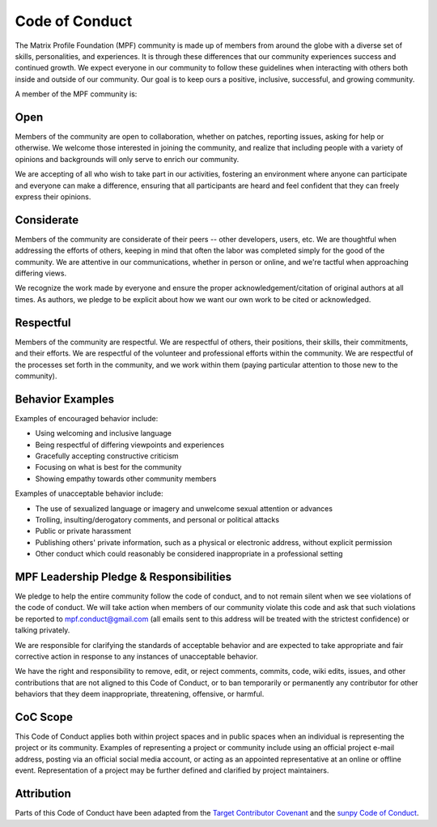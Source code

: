 Code of Conduct
=========================================

The Matrix Profile Foundation (MPF) community is made up of members from around the globe with a
diverse set of skills, personalities, and experiences. It is through
these differences that our community experiences success and continued
growth. We expect everyone in our community to follow these guidelines
when interacting with others both inside and outside of our community.
Our goal is to keep ours a positive, inclusive, successful, and growing
community.

A member of the MPF community is:

Open
----

Members of the community are open to collaboration, whether on patches,
reporting issues, asking for help or otherwise. We welcome those
interested in joining the community, and realize that including people
with a variety of opinions and backgrounds will only serve to enrich our
community.

We are accepting of all who wish to take part in our activities,
fostering an environment where anyone can participate and everyone can
make a difference, ensuring that all participants are heard and feel
confident that they can freely express their opinions.

Considerate
-----------

Members of the community are considerate of their peers -- other
developers, users, etc. We are thoughtful when addressing the efforts of
others, keeping in mind that often the labor was completed simply for
the good of the community. We are attentive in our communications,
whether in person or online, and we're tactful when approaching
differing views.

We recognize the work made by everyone and ensure the proper
acknowledgement/citation of original authors at all times. As authors,
we pledge to be explicit about how we want our own work to be cited or
acknowledged.

Respectful
----------

Members of the community are respectful. We are respectful of others,
their positions, their skills, their commitments, and their efforts. We
are respectful of the volunteer and professional efforts within the
community. We are respectful of the processes set forth in the
community, and we work within them (paying particular attention to those
new to the community).

Behavior Examples
-----------------

Examples of encouraged behavior include:

-  Using welcoming and inclusive language
-  Being respectful of differing viewpoints and experiences
-  Gracefully accepting constructive criticism
-  Focusing on what is best for the community
-  Showing empathy towards other community members

Examples of unacceptable behavior include:

-  The use of sexualized language or imagery and unwelcome sexual attention or advances
-  Trolling, insulting/derogatory comments, and personal or political attacks
-  Public or private harassment
-  Publishing others' private information, such as a physical or electronic address, without explicit permission
-  Other conduct which could reasonably be considered inappropriate in a professional setting

MPF Leadership Pledge & Responsibilities
----------------------------------------

We pledge to help the entire community follow the code of conduct, and
to not remain silent when we see violations of the code of conduct. We
will take action when members of our community violate this code and ask
that such violations be reported to mpf.conduct@gmail.com (all emails
sent to this address will be treated with the strictest confidence) or
talking privately.

We are responsible for clarifying the standards of acceptable behavior and are expected to take appropriate and fair corrective action in response to any instances of unacceptable behavior.

We have the right and responsibility to remove, edit, or reject comments, commits, code, wiki edits, issues, and other contributions that are not aligned to this Code of Conduct, or to ban temporarily or permanently any contributor for other behaviors that they deem inappropriate, threatening, offensive, or harmful.

CoC Scope
---------

This Code of Conduct applies both within project spaces and in public spaces when an individual is representing the project or its community. Examples of representing a project or community include using an official project e-mail address, posting via an official social media account, or acting as an appointed representative at an online or offline event. Representation of a project may be further defined and clarified by project maintainers.

Attribution
-----------

Parts of this Code of Conduct have been adapted from the `Target Contributor Covenant <#>`_ and the `sunpy Code of Conduct <https://github.com/sunpy/sunpy/blob/master/CODE_OF_CONDUCT.rst#code-of-conduct>`_.
